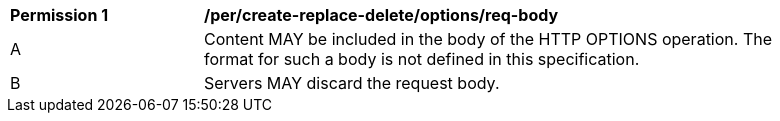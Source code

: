 [[per_create-replace-delete_options-req-body]]
[width="90%",cols="2,6a"]
|===
^|*Permission {counter:per-id}* |*/per/create-replace-delete/options/req-body*
^|A |Content MAY be included in the body of the HTTP OPTIONS operation. The format for such a body is not defined in this specification.
^|B |Servers MAY discard the request body.
|===
